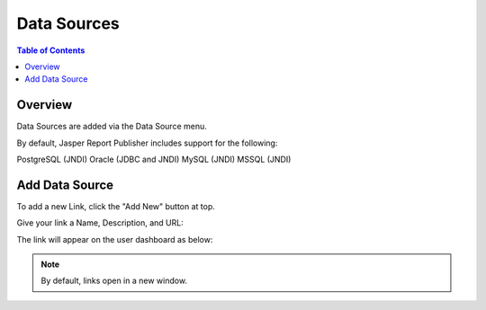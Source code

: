 .. This is a comment. Note how any initial comments are moved by
   transforms to after the document title, subtitle, and docinfo.

.. demo.rst from: http://docutils.sourceforge.net/docs/user/rst/demo.txt

.. |EXAMPLE| image:: static/yi_jing_01_chien.jpg
   :width: 1em

**********************
Data Sources
**********************

.. contents:: Table of Contents
Overview
==================

Data Sources are added via the Data Source menu.

By default, Jasper Report Publisher includes support for the following:

PostgreSQL (JNDI)
Oracle (JDBC and JNDI)
MySQL (JNDI)
MSSQL (JNDI)

Add Data Source
================

To add a new Link, click the "Add New" button at top.

Give your link a Name, Description, and URL:

.. image:: ../../_static/links-1.png


The link will appear on the user dashboard as below:

.. image:: ../../_static/links-2.png

.. note::
    By default, links open in a new window.






